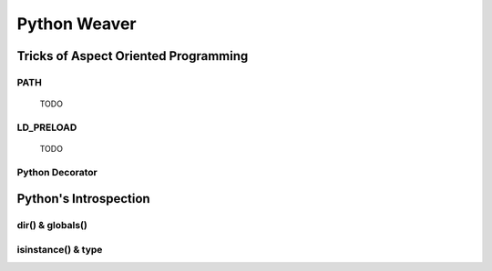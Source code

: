 =============
Python Weaver
=============


Tricks of Aspect Oriented Programming
=====================================

PATH
----
 TODO

LD_PRELOAD
----------

 TODO

Python Decorator
----------------



Python's Introspection
======================

dir() & globals()
-----------------


isinstance() & type
-------------------

